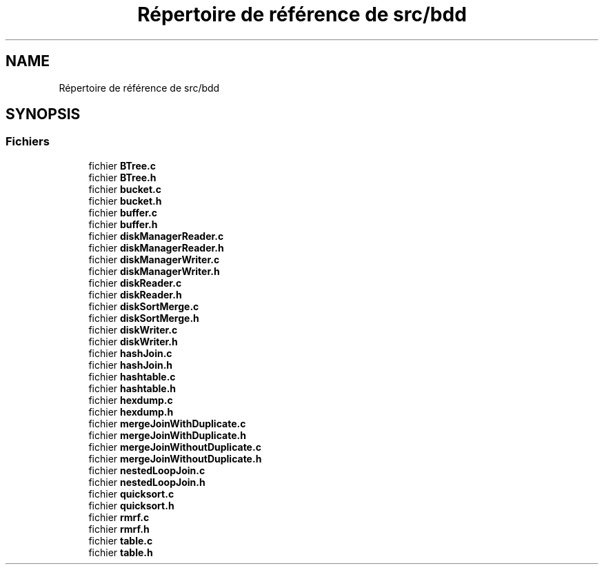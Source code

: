 .TH "Répertoire de référence de src/bdd" 3 "Mardi 5 Décembre 2017" "CavBDM2 - BDD" \" -*- nroff -*-
.ad l
.nh
.SH NAME
Répertoire de référence de src/bdd
.SH SYNOPSIS
.br
.PP
.SS "Fichiers"

.in +1c
.ti -1c
.RI "fichier \fBBTree\&.c\fP"
.br
.ti -1c
.RI "fichier \fBBTree\&.h\fP"
.br
.ti -1c
.RI "fichier \fBbucket\&.c\fP"
.br
.ti -1c
.RI "fichier \fBbucket\&.h\fP"
.br
.ti -1c
.RI "fichier \fBbuffer\&.c\fP"
.br
.ti -1c
.RI "fichier \fBbuffer\&.h\fP"
.br
.ti -1c
.RI "fichier \fBdiskManagerReader\&.c\fP"
.br
.ti -1c
.RI "fichier \fBdiskManagerReader\&.h\fP"
.br
.ti -1c
.RI "fichier \fBdiskManagerWriter\&.c\fP"
.br
.ti -1c
.RI "fichier \fBdiskManagerWriter\&.h\fP"
.br
.ti -1c
.RI "fichier \fBdiskReader\&.c\fP"
.br
.ti -1c
.RI "fichier \fBdiskReader\&.h\fP"
.br
.ti -1c
.RI "fichier \fBdiskSortMerge\&.c\fP"
.br
.ti -1c
.RI "fichier \fBdiskSortMerge\&.h\fP"
.br
.ti -1c
.RI "fichier \fBdiskWriter\&.c\fP"
.br
.ti -1c
.RI "fichier \fBdiskWriter\&.h\fP"
.br
.ti -1c
.RI "fichier \fBhashJoin\&.c\fP"
.br
.ti -1c
.RI "fichier \fBhashJoin\&.h\fP"
.br
.ti -1c
.RI "fichier \fBhashtable\&.c\fP"
.br
.ti -1c
.RI "fichier \fBhashtable\&.h\fP"
.br
.ti -1c
.RI "fichier \fBhexdump\&.c\fP"
.br
.ti -1c
.RI "fichier \fBhexdump\&.h\fP"
.br
.ti -1c
.RI "fichier \fBmergeJoinWithDuplicate\&.c\fP"
.br
.ti -1c
.RI "fichier \fBmergeJoinWithDuplicate\&.h\fP"
.br
.ti -1c
.RI "fichier \fBmergeJoinWithoutDuplicate\&.c\fP"
.br
.ti -1c
.RI "fichier \fBmergeJoinWithoutDuplicate\&.h\fP"
.br
.ti -1c
.RI "fichier \fBnestedLoopJoin\&.c\fP"
.br
.ti -1c
.RI "fichier \fBnestedLoopJoin\&.h\fP"
.br
.ti -1c
.RI "fichier \fBquicksort\&.c\fP"
.br
.ti -1c
.RI "fichier \fBquicksort\&.h\fP"
.br
.ti -1c
.RI "fichier \fBrmrf\&.c\fP"
.br
.ti -1c
.RI "fichier \fBrmrf\&.h\fP"
.br
.ti -1c
.RI "fichier \fBtable\&.c\fP"
.br
.ti -1c
.RI "fichier \fBtable\&.h\fP"
.br
.in -1c
